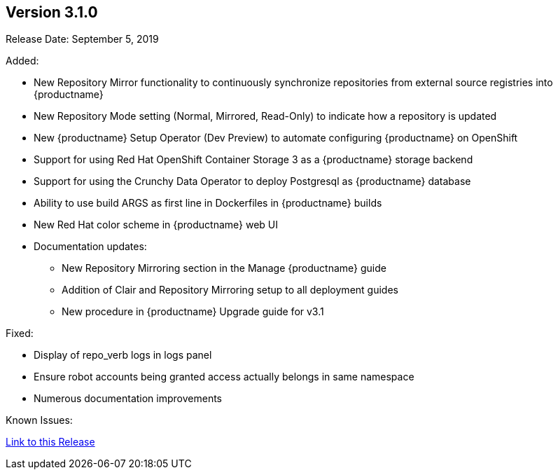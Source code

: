[[rn-3-100]]
== Version 3.1.0
Release Date: September 5, 2019

Added:

* New Repository Mirror functionality to continuously synchronize repositories from external source registries into
{productname}
* New Repository Mode setting (Normal, Mirrored, Read-Only) to indicate how a repository is updated
* New {productname} Setup Operator (Dev Preview) to automate configuring {productname} on OpenShift
* Support for using Red Hat OpenShift Container Storage 3 as a {productname} storage backend
* Support for using the Crunchy Data Operator to deploy Postgresql as {productname} database
* Ability to use build ARGS as first line in Dockerfiles in {productname} builds
* New Red Hat color scheme in {productname} web UI
* Documentation updates:
** New Repository Mirroring section in the Manage {productname} guide
** Addition of Clair and Repository Mirroring setup to all deployment guides
** New procedure in {productname} Upgrade guide for v3.1

Fixed:

* Display of repo_verb logs in logs panel
* Ensure robot accounts being granted access actually belongs in same namespace
* Numerous documentation improvements

Known Issues:


link:https://access.redhat.com/documentation/en-us/red_hat_quay/3/html-single/red_hat_quay_release_notes#rn-3-100[Link to this Release]


